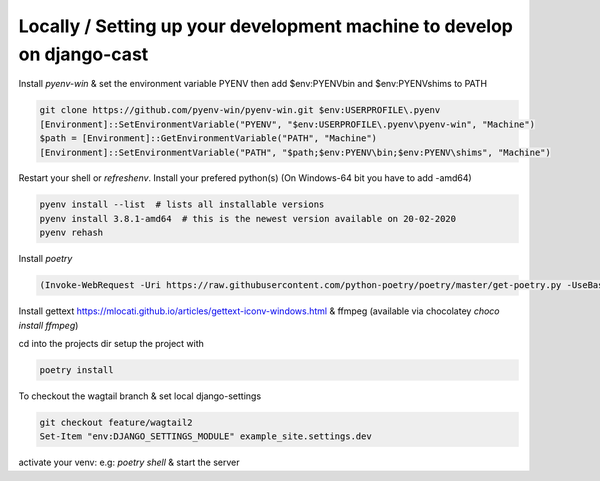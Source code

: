 Locally / Setting up your development machine to develop on django-cast
========================================================================

Install `pyenv-win` & set the environment variable PYENV then add $env:PYENV\bin and $env:PYENV\shims to PATH

.. code-block:: powershell

    git clone https://github.com/pyenv-win/pyenv-win.git $env:USERPROFILE\.pyenv
    [Environment]::SetEnvironmentVariable("PYENV", "$env:USERPROFILE\.pyenv\pyenv-win", "Machine")
    $path = [Environment]::GetEnvironmentVariable("PATH", "Machine")
    [Environment]::SetEnvironmentVariable("PATH", "$path;$env:PYENV\bin;$env:PYENV\shims", "Machine")


Restart your shell or `refreshenv`.
Install your prefered python(s) (On Windows-64 bit you have to add -amd64)

.. code-block:: powershell

    pyenv install --list  # lists all installable versions
    pyenv install 3.8.1-amd64  # this is the newest version available on 20-02-2020
    pyenv rehash

Install `poetry`

.. code-block:: powershell

    (Invoke-WebRequest -Uri https://raw.githubusercontent.com/python-poetry/poetry/master/get-poetry.py -UseBasicParsing).Content | python


Install gettext https://mlocati.github.io/articles/gettext-iconv-windows.html & ffmpeg (available via chocolatey `choco install ffmpeg`)

cd into the projects dir setup the project with

.. code-block:: powershell

    poetry install

To checkout the wagtail branch & set local django-settings

.. code-block:: powershell

    git checkout feature/wagtail2
    Set-Item "env:DJANGO_SETTINGS_MODULE" example_site.settings.dev

activate your venv: e.g: `poetry shell` & start the server

.. code-block:: powershell
    python manage.py migrate
    python manage.py createsuperuser
    python manage.py runserver localhost:8000

